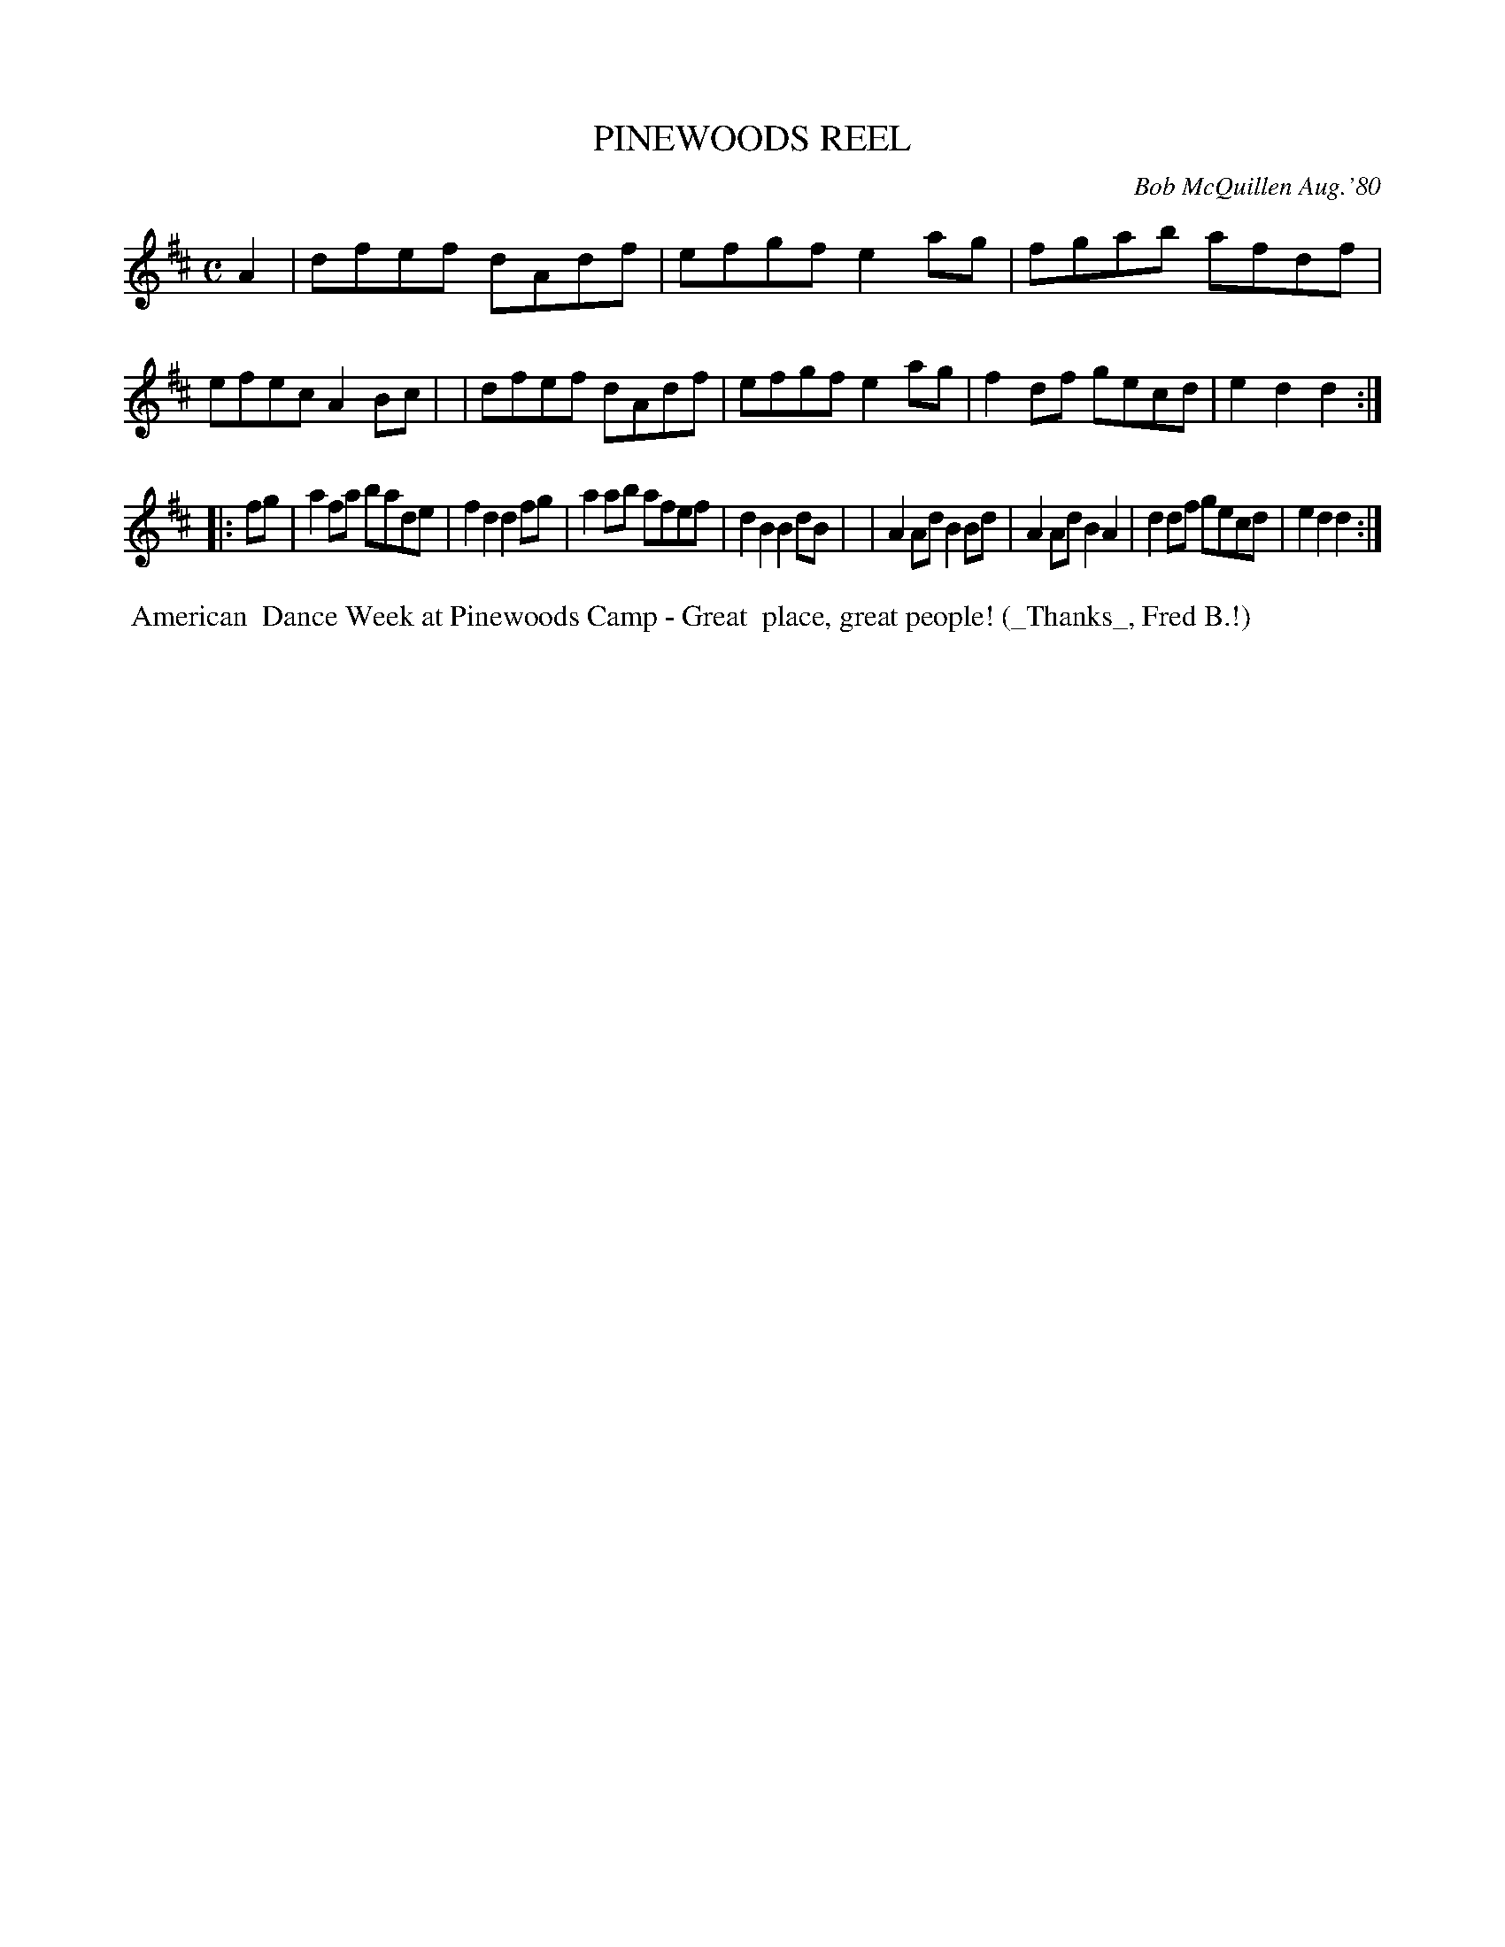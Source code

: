 X: 05072
T: PINEWOODS REEL
C: Bob McQuillen Aug.'80
B: Bob's Note Book 5 #72
%R: reel
Z: 2021 John Chambers <jc:trillian.mit.edu>
M: C
L: 1/8
K: D
A2 \
| dfef dAdf | efgf e2ag | fgab afdf | efec A2Bc |\
| dfef dAdf | efgf e2ag | f2df gecd | e2d2 d2 :|
|: fg \
| a2fa bade | f2d2 d2fg | a2ab afef | d2B2 B2dB |\
| A2Ad B2Bd | A2Ad B2A2 | d2df gecd | e2d2 d2 :|
%%begintext align
%% American
%% Dance Week at Pinewoods Camp - Great
%% place, great people! (_Thanks_, Fred B.!)
%%endtext
